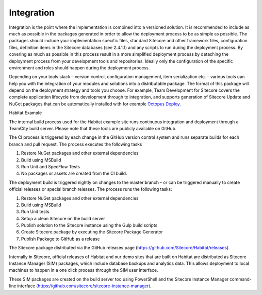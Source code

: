 Integration
~~~~~~~~~~~

Integration is the point where the implementation is combined into a
versioned solution. It is recommended to include as much as possible in
the packages generated in order to allow the deployment process to be as
simple as possible. The packages should include your implementation
specific files, standard Sitecore and other framework files,
configuration files, definition items in the Sitecore databases (see
2.4.1.1) and any scripts to run during the deployment process. By
covering as much as possible in this process result in a more simplified
deployment process by detaching the deployment process from your
development tools and repositories. Ideally only the configuration of
the specific environment and roles should happen during the deployment
process.

Depending on your tools stack – version control, configuration
management, item serialization etc. – various tools can help you with
the integration of your modules and solutions into a distributable
package. The format of this package will depend on the deployment
strategy and tools you choose. For example, Team Development for
Sitecore covers the complete application lifecycle from development
through to integration, and supports generation of Sitecore Update and
NuGet packages that can be automatically installed with for example
`Octopus Deploy <https://octopus.com/>`__.

Habitat Example

The internal build process used for the Habitat example site runs
continuous integration and deployment through a TeamCity build server.
Please note that these tools are publicly available on GitHub.

The CI process is triggered by each change in the GitHub version control
system and runs separate builds for each branch and pull request. The
process executes the following tasks

1. Restore NuGet packages and other external dependencies

2. Build using MSBuild

3. Run Unit and SpecFlow Tests

4. No packages or assets are created from the CI build.

The deployment build is triggered nightly on changes to the master
branch – or can be triggered manually to create official releases or
special branch releases. The process runs the following tasks:

1. Restore NuGet packages and other external dependencies

2. Build using MSBuild

3. Run Unit tests

4. Setup a clean Sitecore on the build server

5. Publish solution to the Sitecore instance using the Gulp build
   scripts

6. Create Sitecore package by executing the Sitecore Package Generator

7. Publish Package to GitHub as a release

The Sitecore package distributed via the GitHub releases page
(https://github.com/Sitecore/Habitat/releases).

Internally in Sitecore, official releases of Habitat and our demo sites
that are built on Habitat are distributed as Sitecore Instance Manager
(SIM) packages, which include database backups and analytics data. This
allows deployment to local machines to happen in a one click process
through the SIM user interface.

These SIM packages are created on the build server too using PowerShell
and the Sitecore Instance Manager command-line interface
(https://github.com/sitecore/sitecore-instance-manager).